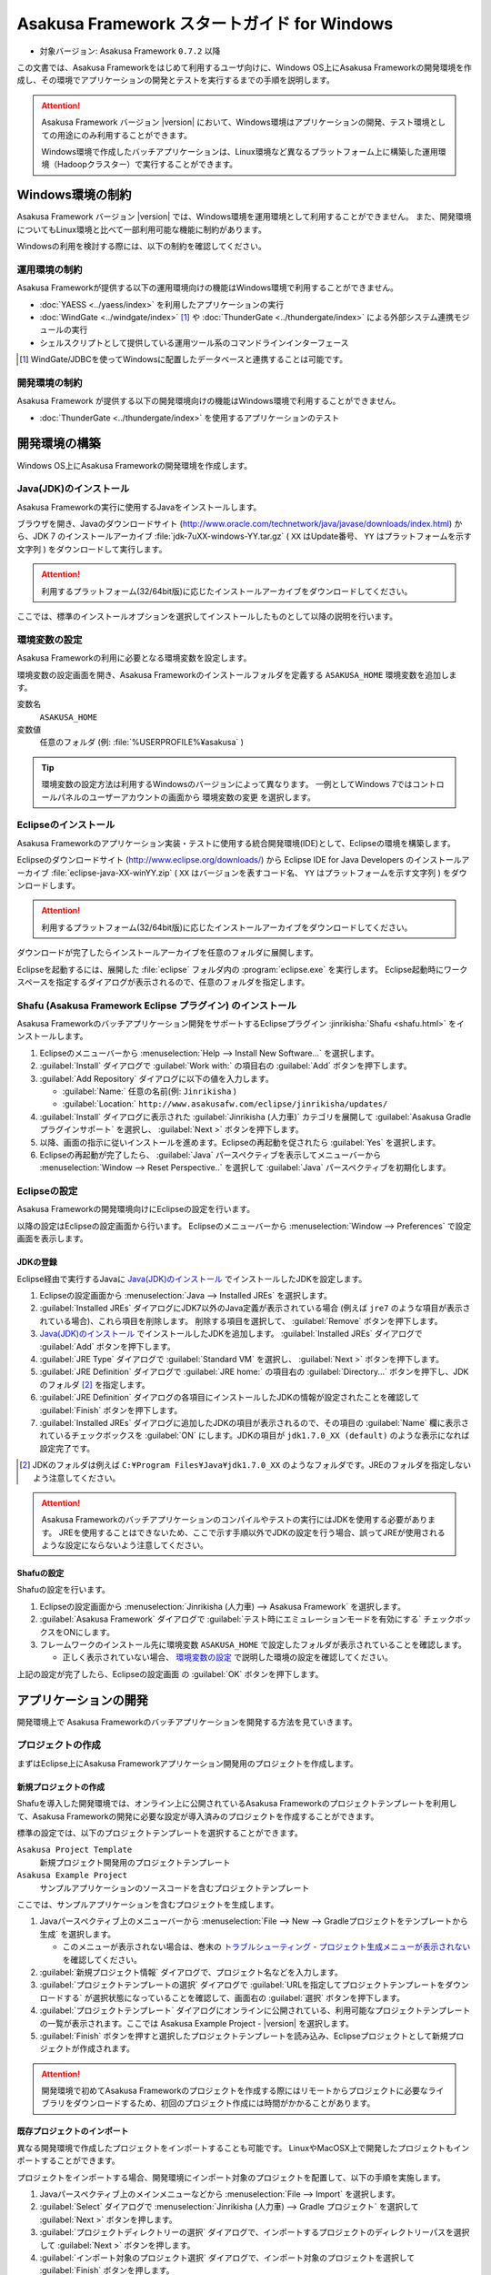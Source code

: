 ============================================
Asakusa Framework スタートガイド for Windows
============================================

* 対象バージョン: Asakusa Framework ``0.7.2`` 以降

この文書では、Asakusa Frameworkをはじめて利用するユーザ向けに、Windows OS上にAsakusa Frameworkの開発環境を作成し、その環境でアプリケーションの開発とテストを実行するまでの手順を説明します。

..  attention::
    Asakusa Framework バージョン |version| において、Windows環境はアプリケーションの開発、テスト環境としての用途にのみ利用することができます。
    
    Windows環境で作成したバッチアプリケーションは、Linux環境など異なるプラットフォーム上に構築した運用環境（Hadoopクラスター）で実行することができます。

..  seealso::
    この文書では開発環境の構築に必要となる各種ソフトウェアのバージョンは明記していません。Asakusa Frameworkが動作検証を行っている各種ソフトウェアのバージョンについては、 :doc:`../product/target-platform` を確認してください。

Windows環境の制約
=================

Asakusa Framework バージョン |version| では、Windows環境を運用環境として利用することができません。
また、開発環境についてもLinux環境と比べて一部利用可能な機能に制約があります。

Windowsの利用を検討する際には、以下の制約を確認してください。

運用環境の制約
--------------

Asakusa Frameworkが提供する以下の運用環境向けの機能はWindows環境で利用することができません。

* :doc:`YAESS <../yaess/index>` を利用したアプリケーションの実行
* :doc:`WindGate <../windgate/index>` [#]_ や :doc:`ThunderGate <../thundergate/index>` による外部システム連携モジュールの実行
* シェルスクリプトとして提供している運用ツール系のコマンドラインインターフェース

..  [#] WindGate/JDBCを使ってWindowsに配置したデータベースと連携することは可能です。

開発環境の制約
--------------

Asakusa Framework が提供する以下の開発環境向けの機能はWindows環境で利用することができません。

* :doc:`ThunderGate <../thundergate/index>` を使用するアプリケーションのテスト

.. _startguide-windows-development-environment:

開発環境の構築
==============

Windows OS上にAsakusa Frameworkの開発環境を作成します。

Java(JDK)のインストール
-----------------------

Asakusa Frameworkの実行に使用するJavaをインストールします。

ブラウザを開き、Javaのダウンロードサイト (http://www.oracle.com/technetwork/java/javase/downloads/index.html) から、JDK 7 のインストールアーカイブ :file:`jdk-7uXX-windows-YY.tar.gz` ( ``XX`` はUpdate番号、 ``YY`` はプラットフォームを示す文字列 ) をダウンロードして実行します。

..  attention::
    利用するプラットフォーム(32/64bit版)に応じたインストールアーカイブをダウンロードしてください。

ここでは、標準のインストールオプションを選択してインストールしたものとして以降の説明を行います。

環境変数の設定
--------------

Asakusa Frameworkの利用に必要となる環境変数を設定します。

環境変数の設定画面を開き、Asakusa Frameworkのインストールフォルダを定義する ``ASAKUSA_HOME`` 環境変数を追加します。

変数名
  ``ASAKUSA_HOME``

変数値
  任意のフォルダ (例: :file:`%USERPROFILE%¥asakusa` )

..  figure:: images/windows-environment-valuables-setting.png
    :width: 50%

..  tip::
    環境変数の設定方法は利用するWindowsのバージョンによって異なります。
    一例としてWindows 7ではコントロールパネルのユーザーアカウントの画面から ``環境変数の変更`` を選択します。

Eclipseのインストール
---------------------

Asakusa Frameworkのアプリケーション実装・テストに使用する統合開発環境(IDE)として、Eclipseの環境を構築します。

Eclipseのダウンロードサイト (http://www.eclipse.org/downloads/) から Eclipse IDE for Java Developers のインストールアーカイブ :file:`eclipse-java-XX-winYY.zip` ( ``XX`` はバージョンを表すコード名、 ``YY`` はプラットフォームを示す文字列 ) をダウンロードします。

..  attention::
    利用するプラットフォーム(32/64bit版)に応じたインストールアーカイブをダウンロードしてください。

ダウンロードが完了したらインストールアーカイブを任意のフォルダに展開します。

Eclipseを起動するには、展開した :file:`eclipse` フォルダ内の :program:`eclipse.exe` を実行します。
Eclipse起動時にワークスペースを指定するダイアログが表示されるので、任意のフォルダを指定します。

Shafu (Asakusa Framework Eclipse プラグイン) のインストール
-----------------------------------------------------------

Asakusa Frameworkのバッチアプリケーション開発をサポートするEclipseプラグイン :jinrikisha:`Shafu <shafu.html>` をインストールします。

#. Eclipseのメニューバーから :menuselection:`Help --> Install New Software...` を選択します。
#. :guilabel:`Install` ダイアログで :guilabel:`Work with:` の項目右の :guilabel:`Add` ボタンを押下します。
#. :guilabel:`Add Repository` ダイアログに以下の値を入力します。

   * :guilabel:`Name:` 任意の名前(例: ``Jinrikisha`` )
   * :guilabel:`Location:` ``http://www.asakusafw.com/eclipse/jinrikisha/updates/``
#. :guilabel:`Install` ダイアログに表示された :guilabel:`Jinrikisha (人力車)` カテゴリを展開して :guilabel:`Asakusa Gradle プラグインサポート` を選択し、 :guilabel:`Next >` ボタンを押下します。
#. 以降、画面の指示に従いインストールを進めます。Eclipseの再起動を促されたら :guilabel:`Yes` を選択します。
#. Eclipseの再起動が完了したら、 :guilabel:`Java` パースペクティブを表示してメニューバーから :menuselection:`Window --> Reset Perspective..` を選択して :guilabel:`Java` パースペクティブを初期化します。

..  figure:: images/eclipse-shafu-add-repository.png
    :width: 80%

Eclipseの設定
-------------

Asakusa Frameworkの開発環境向けにEclipseの設定を行います。

以降の設定はEclipseの設定画面から行います。
Eclipseのメニューバーから :menuselection:`Window --> Preferences` で設定画面を表示します。

JDKの登録
~~~~~~~~~

Eclipse経由で実行するJavaに `Java(JDK)のインストール`_ でインストールしたJDKを設定します。

#. Eclipseの設定画面から :menuselection:`Java --> Installed JREs` を選択します。
#. :guilabel:`Installed JREs` ダイアログにJDK7以外のJava定義が表示されている場合 (例えば ``jre7`` のような項目が表示されている場合)、これら項目を削除します。 削除する項目を選択して、 :guilabel:`Remove` ボタンを押下します。
#. `Java(JDK)のインストール`_ でインストールしたJDKを追加します。 :guilabel:`Installed JREs` ダイアログで :guilabel:`Add` ボタンを押下します。
#. :guilabel:`JRE Type` ダイアログで :guilabel:`Standard VM` を選択し、 :guilabel:`Next >` ボタンを押下します。
#. :guilabel:`JRE Definition` ダイアログで :guilabel:`JRE home:` の項目右の :guilabel:`Directory...` ボタンを押下し、JDKのフォルダ [#]_ を指定します。
#. :guilabel:`JRE Definition` ダイアログの各項目にインストールしたJDKの情報が設定されたことを確認して :guilabel:`Finish` ボタンを押下します。
#. :guilabel:`Installed JREs` ダイアログに追加したJDKの項目が表示されるので、その項目の :guilabel:`Name` 欄に表示されているチェックボックスを :guilabel:`ON` にします。JDKの項目が ``jdk1.7.0_XX (default)`` のような表示になれば設定完了です。

..  [#] JDKのフォルダは例えば ``C:¥Program Files¥Java¥jdk1.7.0_XX`` のようなフォルダです。JREのフォルダを指定しないよう注意してください。

..  figure:: images/eclipse-preferences-installed-jre.png
    :width: 100%

..  attention::
    Asakusa Frameworkのバッチアプリケーションのコンパイルやテストの実行にはJDKを使用する必要があります。
    JREを使用することはできないため、ここで示す手順以外でJDKの設定を行う場合、誤ってJREが使用されるような設定にならないよう注意してください。

Shafuの設定
~~~~~~~~~~~

Shafuの設定を行います。

#. Eclipseの設定画面から :menuselection:`Jinrikisha (人力車) --> Asakusa Framework` を選択します。
#. :guilabel:`Asakusa Framework` ダイアログで :guilabel:`テスト時にエミュレーションモードを有効にする` チェックボックスをONにします。
#. フレームワークのインストール先に環境変数 ``ASAKUSA_HOME`` で設定したフォルダが表示されていることを確認します。

   * 正しく表示されていない場合、 `環境変数の設定`_ で説明した環境の設定を確認してください。

上記の設定が完了したら、Eclipseの設定画面 の :guilabel:`OK` ボタンを押下します。

..  figure:: images/eclipse-preferences-shafu-emulationmode.png
    :width: 100%

アプリケーションの開発
======================

開発環境上で Asakusa Frameworkのバッチアプリケーションを開発する方法を見ていきます。

プロジェクトの作成
------------------

まずはEclipse上にAsakusa Frameworkアプリケーション開発用のプロジェクトを作成します。

新規プロジェクトの作成
~~~~~~~~~~~~~~~~~~~~~~

Shafuを導入した開発環境では、オンライン上に公開されているAsakusa Frameworkのプロジェクトテンプレートを利用して、Asakusa Frameworkの開発に必要な設定が導入済みのプロジェクトを作成することができます。

標準の設定では、以下のプロジェクトテンプレートを選択することができます。

``Asakusa Project Template``
  新規プロジェクト開発用のプロジェクトテンプレート

``Asakusa Example Project``
  サンプルアプリケーションのソースコードを含むプロジェクトテンプレート

ここでは、サンプルアプリケーションを含むプロジェクトを生成します。

#. Javaパースペクティブ上のメニューバーから :menuselection:`File --> New --> Gradleプロジェクトをテンプレートから生成` を選択します。

   * このメニューが表示されない場合は、巻末の `トラブルシューティング`_ - `プロジェクト生成メニューが表示されない`_ を確認してください。
#. :guilabel:`新規プロジェクト情報` ダイアログで、プロジェクト名などを入力します。
#. :guilabel:`プロジェクトテンプレートの選択` ダイアログで :guilabel:`URLを指定してプロジェクトテンプレートをダウンロードする` が選択状態になっていることを確認して、画面右の :guilabel:`選択` ボタンを押下します。
#. :guilabel:`プロジェクトテンプレート` ダイアログにオンラインに公開されている、利用可能なプロジェクトテンプレートの一覧が表示されます。ここでは Asakusa Example Project - |version| を選択します。
#. :guilabel:`Finish` ボタンを押すと選択したプロジェクトテンプレートを読み込み、Eclipseプロジェクトとして新規プロジェクトが作成されます。

..  figure:: images/shafu-create-project.png
    :width: 100%

..  attention::
    開発環境で初めてAsakusa Frameworkのプロジェクトを作成する際にはリモートからプロジェクトに必要なライブラリをダウンロードするため、初回のプロジェクト作成には時間がかかることがあります。

既存プロジェクトのインポート
~~~~~~~~~~~~~~~~~~~~~~~~~~~~

異なる開発環境で作成したプロジェクトをインポートすることも可能です。
LinuxやMacOSX上で開発したプロジェクトもインポートすることができます。

プロジェクトをインポートする場合、開発環境にインポート対象のプロジェクトを配置して、以下の手順を実施します。

#. Javaパースペクティブ上のメインメニューなどから :menuselection:`File --> Import` を選択します。
#. :guilabel:`Select` ダイアログで :menuselection:`Jinrikisha (人力車) --> Gradle プロジェクト` を選択して :guilabel:`Next >` ボタンを押します。
#. :guilabel:`プロジェクトディレクトリーの選択` ダイアログで、インポートするプロジェクトのディレクトリーパスを選択して :guilabel:`Next >` ボタンを押します。
#. :guilabel:`インポート対象のプロジェクト選択` ダイアログで、インポート対象のプロジェクトを選択して :guilabel:`Finish` ボタンを押します。

アプリケーションのソースコード作成
----------------------------------

プロジェクトの :file:`src` フォルダ配下に、Asakusa DSLやデータモデル定義DSL、テストケースなどを作成してアプリケーションを開発します。
サンプルアプリケーション用プロジェクトには、これらのソースコード一式が :file:`src` フォルダ内に含まれています。

サンプルアプリケーションの概要
~~~~~~~~~~~~~~~~~~~~~~~~~~~~~~

サンプルアプリケーションには、「カテゴリー別売上金額集計バッチ」のソースファイルが含まれています。

カテゴリー別売上金額集計バッチは、売上トランザクションデータと、商品マスタ、店舗マスタを入力として、エラーチェックを行った後、売上データを商品マスタのカテゴリ毎に集計するアプリケーションです。

バッチアプリケーションの入力データ取得と出力データ生成には、Asakusa Frameworkの「Direct I/O」と呼ばれるコンポーネントを利用しています。Direct I/Oを利用して、Hadoopファイルシステム上のCSVファイルに対して入出力を行います。

開発用Asakusa Frameworkのインストール
-------------------------------------

Asakusa Frameworkのアプリケーションのテストを行うには、開発用のAsakusa Frameworkを開発環境にインストールする必要があります。

#. Javaパースペクティブ上のプロジェクトを選択してコンテキストメニュー(右クリックなどで表示されるメニュー)を表示します。
#. コンテキストメニューから :menuselection:`Jinrikisha (人力車) --> Asakusa開発環境の構成 --> Asakusa Frameworkのインストール` を選択します。
#. インストールが成功した場合、Eclipseのコンソールに以下のように表示され、環境変数 ``ASAKUSA_HOME`` で指定したフォルダ配下にAsakusa Frameworkがインストールされます。

..  code-block:: none

    ... 
    :installAsakusafw
    Asakusa Framework is successfully installed: C:\Users\asakusa\asakusa
    
    BUILD SUCCESSFUL
    
    Total time: 4.352 secs

..  figure:: images/shafu-install-asakusafw.png
    :width: 100%

アプリケーションのテスト
------------------------

アプリケーションのテストは通常のJavaアプリケーションのテストと同様に、EclipseからJUnitを実行します。

例えばプロジェクトに含まれるすべてのテストケースを実行する場合は、コンテキストメニューから :menuselection:`Run As --> JUnit Test` を実行します。

テストが失敗する場合は、巻末の `トラブルシューティング`_ - `テスト実行に失敗する`_ を確認してください。

..  figure:: images/eclipse-junit.png
    :width: 100%

デプロイメントアーカイブの作成
------------------------------

Windows上の開発環境で作成したアプリケーションを運用環境（Hadoopクラスタ）上で実行するには、まずアプリケーションをパッケージングして「デプロイメントアーカイブ」を作成します。

デプロイメントアーカイブを生成するには、コンテキストメニューから :menuselection:`Jinrikisha (人力車) --> Asakusaデプロイメントアーカイブを生成` を選択します。

デプロイメントアーカイブの生成に成功した場合、Eclipseのコンソールに以下のように表示され、プロジェクトの :file:`build` フォルダ配下にデプロイメントアーカイブファイル :file:`asakusafw-{asakusafwVersion}.tar.gz` が生成されます。

..  code-block:: none

    ... 
    :assemble
    
    BUILD SUCCESSFUL
    
    Total time: 4.804 secs

運用環境へのデプロイメントアーカイブの配備方法や、カスタマイズ方法については :doc:`../administration/deployment-guide` を参照してください

Next Step:アプリケーションの開発を行う
======================================

これまでの手順で、Asakusa Framework上でバッチアプリケーションの開発を行う準備が整いました。

次に、実際にアプリケーションの開発を行うために、Asakusa Frameworkを使ったアプリケーション開発の流れを見てみましょう。 >> :doc:`next-step`

トラブルシューティング
======================

Asakusa Frameworkの開発環境の作成、アプリケーション実行に関するトラブルシューティングです。

プロジェクト生成メニューが表示されない
--------------------------------------

発生する事象
~~~~~~~~~~~~

`新規プロジェクトの作成`_ の手順で、Javaパースペクティブ上のメニューバーから :menuselection:`File --> New` を選択してもサブメニューに :guilabel:`Gradleプロジェクトをテンプレートから生成` が表示されない。

原因
^^^^

Javaパースペクティブが初期化されていない可能性があります。
メニューバーから :menuselection:`Window --> Reset Perspective..` を選択後、再度メニューを表示してください。

それでも表示されない場合は、以下の手順でメニューの設定を行なってください。

#. メニューバーから :menuselection:`Window --> Customize Perspective..` を選択します。
#. Customize Perspectiveダイアログから :guilabel:`Shortcuts` タブを選択します。
#. 画面左上の :guilabel:`Submenus:` が :guilabel:`New` になっていることを確認後、 :guilabel:`Shortcut Categories:` のリストから :guilabel:`Jinrikisha (人力車）` を選択します。
#. :guilabel:`OK` ボタンを押下して設定を保存した後、再度メニューを表示してください。

上記の手順で :guilabel:`Jinrikisha (人力車）` が表示されない場合はShafuがインストールされていない可能性があります。
`Shafu (Asakusa Framework Eclipse プラグイン) のインストール`_ の内容を確認してください。

プロジェクトの作成に失敗する
----------------------------

発生する事象
~~~~~~~~~~~~

`新規プロジェクトの作成`_ の手順を実行すると、以下のエラーメッセージが表示されプロジェクトの作成に失敗する。

..  code-block:: none

    ...
    :compileJava FAILED
    
    FAILURE: Build failed with an exception.
    
    * What went wrong:
    Execution failed for task ':compileJava'.
    > Cannot find System Java Compiler. Ensure that you have installed a JDK (not just a JRE) and configured your JAVA_HOME system variable to point to the according directory.
    ...

原因
^^^^

Eclipseがデフォルトで利用するJavaにJDKが登録されていない可能性があります。
`JDKの登録`_ の手順を確認し、JDKが登録されていることを確認してください。

複数のJava環境が登録されている場合、Eclipse設定画面の :menuselection:`Installed JREs --> Execution-Environments` の ``JavaSE-1.7`` の項目にJDKが表示されていること、およびJDKにチェックがON(デフォルトで利用する)になっていることを確認してください。

Asakusa Frameworkのインストールに失敗する
-----------------------------------------

発生する事象
~~~~~~~~~~~~

`開発用Asakusa Frameworkのインストール`_ の手順を実行すると、以下のエラーメッセージが表示されインストールに失敗する。

..  code-block:: none

    ... 
    :updateAsakusafw FAILED
    
    FAILURE: Build failed with an exception.
    
    * What went wrong:
    Execution failed for task ':updateAsakusafw'.
    > ASAKUSA_HOME is not defined
    ...

原因
^^^^

環境変数 ``ASAKUSA_HOME`` が設定されていない可能性があります。
`環境変数の設定`_ の手順を確認し、環境変数が追加されていることを確認してください。

Eclipseを起動中に環境変数を追加した場合は、Eclipseの再起動が必要です。

テスト実行に失敗する
--------------------

発生する事象
~~~~~~~~~~~~

`アプリケーションのテスト`_ の手順を実行すると、以下のエラーメッセージが表示されテストが失敗する。

..  code-block:: none

    ... 
    java.lang.AssertionError: 環境変数"ASAKUSA_HOME"が未設定です
      at com.asakusafw.testdriver.inprocess.InProcessJobExecutor.validateEnvironment(InProcessJobExecutor.java:108)
    ...

原因
^^^^

環境変数 ``ASAKUSA_HOME`` が設定されていない可能性があります。
`環境変数の設定`_ の手順を確認し、環境変数が追加されていることを確認してください。

Eclipseを起動中に環境変数を追加した場合は、Eclipseの再起動が必要です。

発生する事象
~~~~~~~~~~~~

`アプリケーションのテスト`_ の手順を実行すると、以下のエラーメッセージが表示されテストが失敗する。

..  code-block:: none

    ... 
    java.lang.AssertionError: この環境ではJavaコンパイラを利用できません（JDKを利用してテストを実行してください）
        at com.asakusafw.testdriver.TestDriverContext.validateCompileEnvironment(TestDriverContext.java:227)
    ...

原因
^^^^

Eclipseがデフォルトで利用するJavaにJDKが登録されていない可能性があります。
`JDKの登録`_ の手順を確認し、JDKが登録されていることを確認してください。

複数のJava環境が登録されている場合、Eclipse設定画面の :menuselection:`Installed JREs --> Execution-Environments` の ``JavaSE-1.7`` の項目にJDKが表示されていること、およびJDKにチェックがON(デフォルトで利用する)になっていることを確認してください。

発生する事象
~~~~~~~~~~~~

`アプリケーションのテスト`_ の手順を実行すると、以下のエラーメッセージが表示されテストが失敗する。

..  code-block:: none

    ... 
    java.lang.IllegalStateException: java.io.IOException: Asakusa Framework is not installed: C:\Users\asakusa\asakusa
      at com.asakusafw.testdriver.JobFlowTester.runTest(JobFlowTester.java:105)
    ...

    
原因
^^^^

開発環境の ``ASAKUSA_HOME`` フォルダにAsakusa Frameworkがインストールされていない可能性があります。
`開発用Asakusa Frameworkのインストール`_ が正しく行われているかを確認してください。


発生する事象
~~~~~~~~~~~~

`アプリケーションのテスト`_ の手順を実行すると、以下のメッセージが表示され一部のテストがスキップされてしまう。

..  code-block:: none

    ... 
    XX:YY:ZZ WARN  コマンド"hadoop"を検出できませんでした
    XX:YY:ZZ INFO  この環境では現在のテストを実行できないため、スキップします: com.example.jobflow.CategorySummaryJobTest
    ...


原因
^^^^

エミュレーションモードが有効になっていない可能性があります。
`Shafuの設定`_ の手順を確認し、エミュレーションモードの設定が有効になっていることを確認してください。

エミュレーションモードを無効から有効に切り替えた場合、すでにEclipseのワークスペースに存在するプロジェクトについてはEclipseプロジェクト情報の再構成（クラスパス情報の更新）を行うまではエミュレーションモードが有効になりません。

エミュレーションモードを利用するプロジェクトはプロジェクトのコンテキストメニューから :menuselection:`Jinrikisha (人力車) --> Eclipseプロジェクト情報の再構成` を選択してEclipseプロジェクト情報の再構成を行なってください。

..  attention::
    Shafuでエミュレーションモードを有効にするためには、
    プロジェクトのAsakusa Framework バージョンが ``0.7.2`` 以降である必要があります。
    これより前のバージョンを指定した場合、エミュレーションモードは有効にならないことに注意してください。
